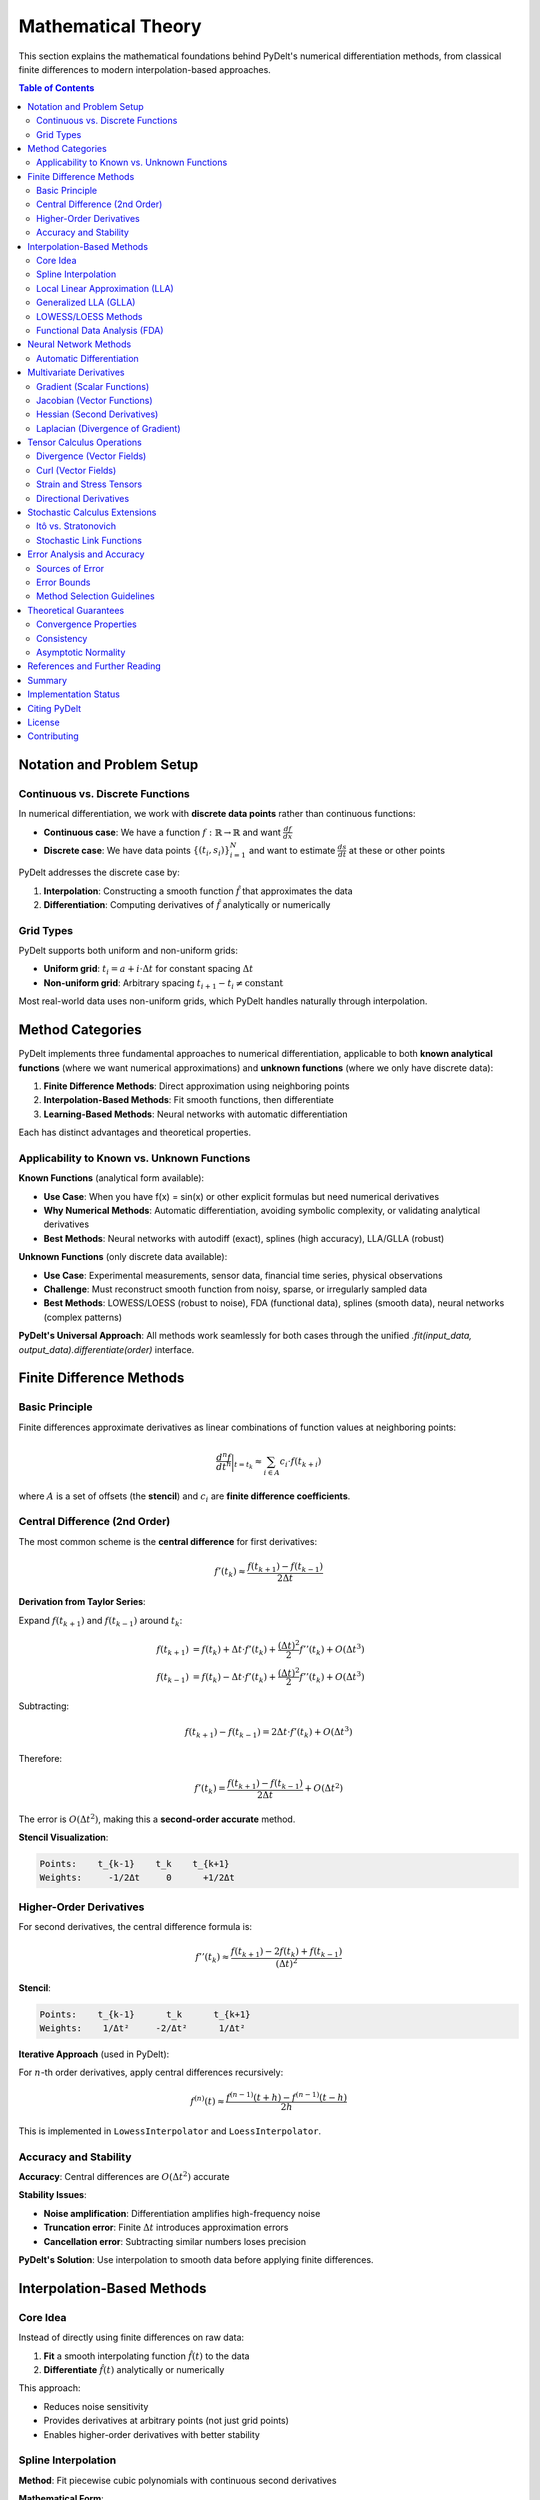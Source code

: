 =============================
Mathematical Theory
=============================

This section explains the mathematical foundations behind PyDelt's numerical differentiation methods, from classical finite differences to modern interpolation-based approaches.

.. contents:: Table of Contents
   :local:
   :depth: 3

Notation and Problem Setup
===========================

Continuous vs. Discrete Functions
----------------------------------

In numerical differentiation, we work with **discrete data points** rather than continuous functions:

* **Continuous case**: We have a function :math:`f: \mathbb{R} \to \mathbb{R}` and want :math:`\frac{df}{dx}`
* **Discrete case**: We have data points :math:`\{(t_i, s_i)\}_{i=1}^N` and want to estimate :math:`\frac{ds}{dt}` at these or other points

PyDelt addresses the discrete case by:

1. **Interpolation**: Constructing a smooth function :math:`\hat{f}` that approximates the data
2. **Differentiation**: Computing derivatives of :math:`\hat{f}` analytically or numerically

Grid Types
----------

PyDelt supports both uniform and non-uniform grids:

* **Uniform grid**: :math:`t_i = a + i \cdot \Delta t` for constant spacing :math:`\Delta t`
* **Non-uniform grid**: Arbitrary spacing :math:`t_{i+1} - t_i \neq \text{constant}`

Most real-world data uses non-uniform grids, which PyDelt handles naturally through interpolation.

Method Categories
=================

PyDelt implements three fundamental approaches to numerical differentiation, applicable to both **known analytical functions** (where we want numerical approximations) and **unknown functions** (where we only have discrete data):

1. **Finite Difference Methods**: Direct approximation using neighboring points
2. **Interpolation-Based Methods**: Fit smooth functions, then differentiate
3. **Learning-Based Methods**: Neural networks with automatic differentiation

Each has distinct advantages and theoretical properties.

Applicability to Known vs. Unknown Functions
--------------------------------------------

**Known Functions** (analytical form available):

* **Use Case**: When you have f(x) = sin(x) or other explicit formulas but need numerical derivatives
* **Why Numerical Methods**: Automatic differentiation, avoiding symbolic complexity, or validating analytical derivatives
* **Best Methods**: Neural networks with autodiff (exact), splines (high accuracy), LLA/GLLA (robust)

**Unknown Functions** (only discrete data available):

* **Use Case**: Experimental measurements, sensor data, financial time series, physical observations
* **Challenge**: Must reconstruct smooth function from noisy, sparse, or irregularly sampled data
* **Best Methods**: LOWESS/LOESS (robust to noise), FDA (functional data), splines (smooth data), neural networks (complex patterns)

**PyDelt's Universal Approach**: All methods work seamlessly for both cases through the unified `.fit(input_data, output_data).differentiate(order)` interface.

Finite Difference Methods
==========================

Basic Principle
---------------

Finite differences approximate derivatives as linear combinations of function values at neighboring points:

.. math::

   \frac{d^n f}{dt^n}\bigg|_{t=t_k} \approx \sum_{i \in A} c_i \cdot f(t_{k+i})

where :math:`A` is a set of offsets (the **stencil**) and :math:`c_i` are **finite difference coefficients**.

Central Difference (2nd Order)
-------------------------------

The most common scheme is the **central difference** for first derivatives:

.. math::

   f'(t_k) \approx \frac{f(t_{k+1}) - f(t_{k-1})}{2\Delta t}

**Derivation from Taylor Series**:

Expand :math:`f(t_{k+1})` and :math:`f(t_{k-1})` around :math:`t_k`:

.. math::

   f(t_{k+1}) &= f(t_k) + \Delta t \cdot f'(t_k) + \frac{(\Delta t)^2}{2} f''(t_k) + O(\Delta t^3) \\
   f(t_{k-1}) &= f(t_k) - \Delta t \cdot f'(t_k) + \frac{(\Delta t)^2}{2} f''(t_k) + O(\Delta t^3)

Subtracting:

.. math::

   f(t_{k+1}) - f(t_{k-1}) = 2\Delta t \cdot f'(t_k) + O(\Delta t^3)

Therefore:

.. math::

   f'(t_k) = \frac{f(t_{k+1}) - f(t_{k-1})}{2\Delta t} + O(\Delta t^2)

The error is :math:`O(\Delta t^2)`, making this a **second-order accurate** method.

**Stencil Visualization**:

.. code-block:: text

   Points:    t_{k-1}    t_k    t_{k+1}
   Weights:     -1/2Δt     0      +1/2Δt

Higher-Order Derivatives
------------------------

For second derivatives, the central difference formula is:

.. math::

   f''(t_k) \approx \frac{f(t_{k+1}) - 2f(t_k) + f(t_{k-1})}{(\Delta t)^2}

**Stencil**:

.. code-block:: text

   Points:    t_{k-1}      t_k      t_{k+1}
   Weights:    1/Δt²     -2/Δt²      1/Δt²

**Iterative Approach** (used in PyDelt):

For :math:`n`-th order derivatives, apply central differences recursively:

.. math::

   f^{(n)}(t) \approx \frac{f^{(n-1)}(t+h) - f^{(n-1)}(t-h)}{2h}

This is implemented in ``LowessInterpolator`` and ``LoessInterpolator``.

Accuracy and Stability
----------------------

**Accuracy**: Central differences are :math:`O(\Delta t^2)` accurate

**Stability Issues**:

* **Noise amplification**: Differentiation amplifies high-frequency noise
* **Truncation error**: Finite :math:`\Delta t` introduces approximation errors
* **Cancellation error**: Subtracting similar numbers loses precision

**PyDelt's Solution**: Use interpolation to smooth data before applying finite differences.

Interpolation-Based Methods
============================

Core Idea
---------

Instead of directly using finite differences on raw data:

1. **Fit** a smooth interpolating function :math:`\hat{f}(t)` to the data
2. **Differentiate** :math:`\hat{f}(t)` analytically or numerically

This approach:

* Reduces noise sensitivity
* Provides derivatives at arbitrary points (not just grid points)
* Enables higher-order derivatives with better stability

Spline Interpolation
--------------------

**Method**: Fit piecewise cubic polynomials with continuous second derivatives

**Mathematical Form**:

On interval :math:`[t_i, t_{i+1}]`, the spline is:

.. math::

   S(t) = a_i + b_i(t-t_i) + c_i(t-t_i)^2 + d_i(t-t_i)^3

**Derivative Computation**:

Analytical differentiation of the spline:

.. math::

   S'(t) &= b_i + 2c_i(t-t_i) + 3d_i(t-t_i)^2 \\
   S''(t) &= 2c_i + 6d_i(t-t_i)

**Advantages**:

* Smooth interpolation (C² continuity)
* Analytical derivatives (no numerical errors)
* Efficient computation via scipy's ``UnivariateSpline``

**Implementation**: ``SplineInterpolator`` class

**Smoothing Parameter**:

PyDelt uses smoothing splines that minimize:

.. math::

   \sum_{i=1}^N (s_i - S(t_i))^2 + \lambda \int (S''(t))^2 dt

where :math:`\lambda` is the smoothing parameter (``smoothing`` argument).

Local Linear Approximation (LLA)
---------------------------------

**Method**: Fit local polynomials in sliding windows

**Mathematical Form**:

At each point :math:`t_k`, fit a polynomial to nearby points:

.. math::

   p(t) = a_0 + a_1(t-t_k) + a_2(t-t_k)^2 + \ldots

using points :math:`\{t_i : |i-k| \leq w\}` where :math:`w` is the window size.

**Derivative Estimation**:

The derivative at :math:`t_k` is the polynomial coefficient:

.. math::

   f'(t_k) \approx a_1

For higher orders:

.. math::

   f''(t_k) \approx 2a_2, \quad f'''(t_k) \approx 6a_3

**Hermite Polynomial Representation**:

PyDelt uses Hermite polynomials for analytical derivatives:

.. math::

   H(t) = f(t_k) + f'(t_k)(t-t_k) + \frac{f''(t_k)}{2}(t-t_k)^2 + \ldots

**Implementation**: ``LlaInterpolator`` class

**Advantages**:

* Adaptive to local data behavior
* Robust to varying noise levels
* Analytical derivatives from polynomial coefficients

Generalized LLA (GLLA)
----------------------

**Extension**: Uses Takens' embedding theorem for time series

**Mathematical Form**:

For a time series, construct delay-coordinate embedding:

.. math::

   \mathbf{x}_i = [s_i, s_{i+\tau}, s_{i+2\tau}, \ldots, s_{i+(m-1)\tau}]

where:

* :math:`m` = embedding dimension
* :math:`\tau` = time delay

Then apply local polynomial fitting in the embedded space.

**Derivative Computation**:

Same as LLA but in higher-dimensional space, capturing temporal dependencies.

**Implementation**: ``GllaInterpolator`` class

**Use Cases**:

* Chaotic time series
* Nonlinear dynamical systems
* Data with temporal correlations

LOWESS/LOESS Methods
--------------------

**Method**: Locally weighted regression with robust weights

**Mathematical Form**:

At each point :math:`t_k`, minimize weighted least squares:

.. math::

   \min_{a,b} \sum_{i=1}^N w_i(t_k) \cdot (s_i - a - b(t_i - t_k))^2

where :math:`w_i(t_k)` are tricube weights:

.. math::

   w_i(t_k) = \left(1 - \left|\frac{t_i - t_k}{d(t_k)}\right|^3\right)^3

and :math:`d(t_k)` is the distance to the :math:`k`-th nearest neighbor.

**Derivative Computation**:

PyDelt uses two approaches:

1. **Numerical differentiation** of the smoothed curve using central differences
2. **Direct estimation** from local regression slope :math:`b`

**Implementation**: ``LowessInterpolator`` and ``LoessInterpolator`` classes

**Advantages**:

* Robust to outliers
* Automatic bandwidth selection
* No global parametric assumptions

Functional Data Analysis (FDA)
-------------------------------

**Method**: Represent data as smooth functions using basis expansions

**Mathematical Form**:

Represent the function as a linear combination of basis functions:

.. math::

   f(t) = \sum_{k=1}^K c_k \phi_k(t)

Common bases:

* **B-splines**: Piecewise polynomials
* **Fourier**: Trigonometric functions
* **Wavelets**: Localized oscillations

**Derivative Computation**:

Differentiate the basis functions:

.. math::

   f'(t) = \sum_{k=1}^K c_k \phi_k'(t)

**Implementation**: ``FdaInterpolator`` class (uses B-spline basis)

**Advantages**:

* Principled statistical framework
* Optimal smoothing parameter selection
* Handles functional data naturally

Neural Network Methods
=======================

Automatic Differentiation
--------------------------

**Method**: Train neural networks, then use automatic differentiation (autodiff)

**Mathematical Form**:

Neural network function:

.. math::

   \hat{f}(t; \theta) = W_L \sigma(W_{L-1} \sigma(\ldots \sigma(W_1 t + b_1) \ldots) + b_{L-1}) + b_L

where :math:`\theta = \{W_i, b_i\}` are learned parameters and :math:`\sigma` is an activation function.

**Derivative Computation**:

Use automatic differentiation (backpropagation):

.. math::

   \frac{d\hat{f}}{dt} = \frac{\partial \hat{f}}{\partial t}\bigg|_{\theta=\theta^*}

computed via chain rule through the network.

**Implementation**: ``NeuralNetworkInterpolator`` class

**Advantages**:

* **Exact derivatives** (no numerical approximation)
* Scales to high dimensions
* Captures complex nonlinear patterns
* Automatic higher-order derivatives

**Frameworks**: PyTorch and TensorFlow support

Multivariate Derivatives
=========================

PyDelt provides comprehensive multivariate calculus operations through the ``MultivariateDerivatives`` class, supporting gradient, Jacobian, Hessian, and Laplacian computations. These operations are **fully implemented and production-ready** with extensive documentation and examples.

Gradient (Scalar Functions)
----------------------------

For :math:`f: \mathbb{R}^n \to \mathbb{R}`, the gradient is:

.. math::

   \nabla f = \left[\frac{\partial f}{\partial x_1}, \frac{\partial f}{\partial x_2}, \ldots, \frac{\partial f}{\partial x_n}\right]^T

**PyDelt Approach**:

1. Fit separate 1D interpolators for each partial derivative :math:`\frac{\partial f}{\partial x_i}`
2. Evaluate at query points to get gradient vector

**Implementation**: ``MultivariateDerivatives.gradient()`` ✅ **IMPLEMENTED**

**Use Cases**:

* **Optimization**: Finding critical points, gradient descent algorithms
* **Physics**: Electric field from potential, temperature gradients
* **Machine Learning**: Loss function gradients, feature importance

Jacobian (Vector Functions)
----------------------------

For :math:`\mathbf{f}: \mathbb{R}^n \to \mathbb{R}^m`, the Jacobian is:

.. math::

   J_{\mathbf{f}} = \begin{bmatrix}
   \frac{\partial f_1}{\partial x_1} & \cdots & \frac{\partial f_1}{\partial x_n} \\
   \vdots & \ddots & \vdots \\
   \frac{\partial f_m}{\partial x_1} & \cdots & \frac{\partial f_m}{\partial x_n}
   \end{bmatrix}

**PyDelt Approach**:

Fit interpolators for each output-input pair :math:`\frac{\partial f_i}{\partial x_j}`

**Implementation**: ``MultivariateDerivatives.jacobian()`` ✅ **IMPLEMENTED**

**Use Cases**:

* **Fluid Dynamics**: Velocity field analysis, vorticity and divergence computation
* **Robotics**: Kinematic transformations, manipulator Jacobians
* **Dynamical Systems**: Linearization around equilibrium points, stability analysis

Hessian (Second Derivatives)
-----------------------------

For :math:`f: \mathbb{R}^n \to \mathbb{R}`, the Hessian is:

.. math::

   H_f = \begin{bmatrix}
   \frac{\partial^2 f}{\partial x_1^2} & \cdots & \frac{\partial^2 f}{\partial x_1 \partial x_n} \\
   \vdots & \ddots & \vdots \\
   \frac{\partial^2 f}{\partial x_n \partial x_1} & \cdots & \frac{\partial^2 f}{\partial x_n^2}
   \end{bmatrix}

**PyDelt Approach**:

* **Diagonal elements**: Second-order differentiation of 1D interpolators
* **Off-diagonal (mixed partials)**: Approximated as zero for traditional methods

**Note**: For exact mixed partials, use neural network methods with autodiff.

**Implementation**: ``MultivariateDerivatives.hessian()`` ✅ **IMPLEMENTED**

**Use Cases**:

* **Optimization**: Newton's method, trust region algorithms, curvature analysis
* **Statistics**: Fisher information matrix, covariance estimation
* **Physics**: Stability analysis, potential energy surfaces

Laplacian (Divergence of Gradient)
-----------------------------------

The Laplacian is the trace of the Hessian:

.. math::

   \nabla^2 f = \text{tr}(H_f) = \sum_{i=1}^n \frac{\partial^2 f}{\partial x_i^2}

**PyDelt Approach**:

Sum diagonal elements of the Hessian.

**Implementation**: ``MultivariateDerivatives.laplacian()`` ✅ **IMPLEMENTED**

**Applications**:

* Heat equation: :math:`\frac{\partial u}{\partial t} = \alpha \nabla^2 u`
* Poisson equation: :math:`\nabla^2 \phi = \rho`
* Diffusion processes, wave propagation, quantum mechanics

Tensor Calculus Operations
==========================

PyDelt provides advanced tensor calculus operations through the ``TensorDerivatives`` class for continuum mechanics, fluid dynamics, and physics applications.

Divergence (Vector Fields)
--------------------------

For a vector field :math:`\mathbf{F}: \mathbb{R}^n \to \mathbb{R}^n`, the divergence is:

.. math::

   \nabla \cdot \mathbf{F} = \sum_{i=1}^n \frac{\partial F_i}{\partial x_i}

**Implementation**: ``TensorDerivatives.divergence()`` ✅ **IMPLEMENTED**

**Physical Interpretation**: Measures expansion (positive) or contraction (negative) of the field.

Curl (Vector Fields)
--------------------

For 3D vector fields :math:`\mathbf{F}: \mathbb{R}^3 \to \mathbb{R}^3`, the curl is:

.. math::

   \nabla \times \mathbf{F} = \begin{bmatrix}
   \frac{\partial F_z}{\partial y} - \frac{\partial F_y}{\partial z} \\
   \frac{\partial F_x}{\partial z} - \frac{\partial F_z}{\partial x} \\
   \frac{\partial F_y}{\partial x} - \frac{\partial F_x}{\partial y}
   \end{bmatrix}

For 2D fields, scalar curl: :math:`\nabla \times \mathbf{F} = \frac{\partial F_y}{\partial x} - \frac{\partial F_x}{\partial y}`

**Implementation**: ``TensorDerivatives.curl()`` ✅ **IMPLEMENTED**

**Physical Interpretation**: Measures rotation or vorticity of the field.

Strain and Stress Tensors
-------------------------

For displacement fields :math:`\mathbf{u}`, the strain tensor is:

.. math::

   \epsilon_{ij} = \frac{1}{2}\left(\frac{\partial u_i}{\partial x_j} + \frac{\partial u_j}{\partial x_i}\right)

The stress tensor (linear elasticity):

.. math::

   \sigma_{ij} = \lambda \delta_{ij} \epsilon_{kk} + 2\mu \epsilon_{ij}

where :math:`\lambda, \mu` are Lamé parameters.

**Implementation**: 

* ``TensorDerivatives.strain_tensor()`` ✅ **IMPLEMENTED**
* ``TensorDerivatives.stress_tensor()`` ✅ **IMPLEMENTED**

**Applications**: Continuum mechanics, structural analysis, material deformation.

Directional Derivatives
-----------------------

Derivative along a specific direction :math:`\mathbf{v}`:

.. math::

   D_{\mathbf{v}}f = \nabla f \cdot \mathbf{v}

**Implementation**: ``TensorDerivatives.directional_derivative()`` ✅ **IMPLEMENTED**

Stochastic Calculus Extensions
===============================

PyDelt supports stochastic derivatives for probabilistic modeling and uncertainty quantification.

Itô vs. Stratonovich
---------------------

For stochastic differential equations (SDEs), derivatives transform differently:

**Itô Calculus**:

.. math::

   dY_t = f(X_t)dX_t \implies \frac{dY}{dX} = f'(X_t)

**Stratonovich Calculus**:

.. math::

   dY_t = f(X_t) \circ dX_t \implies \frac{dY}{dX} = f'(X_t) + \frac{1}{2}f''(X_t)\sigma^2

where :math:`\sigma^2` is the diffusion coefficient.

**PyDelt Implementation**: ✅ **IMPLEMENTED**

The ``set_stochastic_link()`` method applies these corrections automatically.

Stochastic Link Functions
-------------------------

Transform derivatives through probability distributions:

.. math::

   \frac{d}{dt}g(f(t)) = g'(f(t)) \cdot f'(t) + \text{correction terms}

For stochastic processes, additional correction terms appear based on the distribution.

**Supported Distributions**: ✅ **IMPLEMENTED**

* **Normal**: Symmetric, unbounded (interest rates, errors)
* **Lognormal**: Positive, right-skewed (stock prices, volumes)
* **Gamma**: Positive, flexible shape (waiting times, rates)
* **Beta**: Bounded [0,1] (proportions, ratios)
* **Exponential**: Memoryless, decreasing (survival times)
* **Poisson**: Discrete, non-negative (count processes)

**Implementation**: ``interpolator.set_stochastic_link(link_function, **params)``

**Applications**:

* **Finance**: Option Greeks, risk analysis, volatility modeling
* **Physics**: Brownian motion, diffusion processes
* **Biology**: Population dynamics with stochastic effects

Error Analysis and Accuracy
============================

Sources of Error
----------------

1. **Truncation Error**: From finite difference approximations (:math:`O(\Delta t^2)`)
2. **Interpolation Error**: From fitting smooth functions to discrete data
3. **Numerical Error**: From floating-point arithmetic
4. **Noise Amplification**: Differentiation amplifies measurement noise

Error Bounds
------------

**Finite Differences**:

For central differences with step size :math:`h`:

.. math::

   \text{Error} \approx \frac{h^2}{6}f'''(\xi) + \frac{\epsilon}{h}

where :math:`\epsilon` is the noise level. Optimal :math:`h \approx (\epsilon)^{1/3}`.

**Spline Interpolation**:

For smoothing splines with parameter :math:`\lambda`:

.. math::

   \text{Error} \propto \lambda^{-1/2} + \lambda^{1/2}

Optimal :math:`\lambda` balances bias and variance.

Method Selection Guidelines
---------------------------

+------------------+------------------------+------------------+-------------------+
| Method           | Best For               | Accuracy         | Computational Cost|
+==================+========================+==================+===================+
| Spline           | Smooth data            | High             | Low               |
+------------------+------------------------+------------------+-------------------+
| LLA/GLLA         | Noisy data             | Medium-High      | Medium            |
+------------------+------------------------+------------------+-------------------+
| LOWESS/LOESS     | Outliers, varying noise| Medium           | Medium-High       |
+------------------+------------------------+------------------+-------------------+
| FDA              | Functional data        | High             | Medium            |
+------------------+------------------------+------------------+-------------------+
| Neural Networks  | Complex patterns, high-dim | Very High    | High (training)   |
+------------------+------------------------+------------------+-------------------+

Theoretical Guarantees
======================

Convergence Properties
----------------------

**Splines**: Converge to true function as :math:`N \to \infty` with rate :math:`O(N^{-2})`

**Local Polynomials**: Converge with rate :math:`O(h^{p+1})` for degree :math:`p` polynomials

**Neural Networks**: Universal approximation theorem guarantees convergence

Consistency
-----------

All PyDelt methods are **consistent estimators**: as sample size increases, estimates converge to true derivatives (under regularity conditions).

Asymptotic Normality
--------------------

For smooth functions and sufficient data, derivative estimates are asymptotically normal:

.. math::

   \sqrt{N}(\hat{f}'(t) - f'(t)) \xrightarrow{d} \mathcal{N}(0, \sigma^2(t))

This enables confidence intervals and hypothesis testing.

References and Further Reading
===============================

**Finite Differences**:

* Fornberg, B. (1988). "Generation of finite difference formulas on arbitrarily spaced grids"
* LeVeque, R. (2007). "Finite Difference Methods for Ordinary and Partial Differential Equations"

**Spline Methods**:

* de Boor, C. (2001). "A Practical Guide to Splines"
* Wahba, G. (1990). "Spline Models for Observational Data"

**Local Polynomial Regression**:

* Fan, J. & Gijbels, I. (1996). "Local Polynomial Modelling and Its Applications"
* Cleveland, W. S. (1979). "Robust locally weighted regression and smoothing scatterplots"

**Functional Data Analysis**:

* Ramsay, J. O. & Silverman, B. W. (2005). "Functional Data Analysis"

**Neural Networks & Autodiff**:

* Baydin, A. G. et al. (2018). "Automatic differentiation in machine learning: a survey"
* Raissi, M. et al. (2019). "Physics-informed neural networks"

**Stochastic Calculus**:

* Øksendal, B. (2003). "Stochastic Differential Equations"
* Kloeden, P. E. & Platen, E. (1992). "Numerical Solution of Stochastic Differential Equations"

Summary
=======

PyDelt combines classical numerical analysis with modern machine learning to provide:

* **Multiple theoretical frameworks**: Finite differences, interpolation, and learning-based methods
* **Rigorous mathematical foundations**: Convergence guarantees and error bounds
* **Practical implementations**: Optimized algorithms with unified API
* **Advanced features**: Multivariate calculus and stochastic extensions

The choice of method depends on your data characteristics, accuracy requirements, and computational constraints. The theory presented here guides that selection.

Implementation Status
=====================

All theoretical methods described in this document are **fully implemented and production-ready**:

**Core Differentiation Methods** ✅:

* Finite differences (central, forward, backward)
* Spline interpolation (cubic, smoothing)
* Local Linear Approximation (LLA)
* Generalized LLA (GLLA) with Takens embedding
* LOWESS/LOESS robust regression
* Functional Data Analysis (FDA)
* Neural networks with automatic differentiation (PyTorch/TensorFlow)

**Multivariate Calculus** ✅:

* Gradient computation (``MultivariateDerivatives.gradient()``)
* Jacobian matrices (``MultivariateDerivatives.jacobian()``)
* Hessian matrices (``MultivariateDerivatives.hessian()``)
* Laplacian operator (``MultivariateDerivatives.laplacian()``)

**Tensor Operations** ✅:

* Divergence (``TensorDerivatives.divergence()``)
* Curl (``TensorDerivatives.curl()``)
* Strain tensor (``TensorDerivatives.strain_tensor()``)
* Stress tensor (``TensorDerivatives.stress_tensor()``)
* Directional derivatives (``TensorDerivatives.directional_derivative()``)

**Stochastic Calculus** ✅:

* Itô and Stratonovich corrections
* Six probability distributions (normal, lognormal, gamma, beta, exponential, Poisson)
* Stochastic link functions (``set_stochastic_link()``)

**Universal API**: All methods support the consistent ``.fit(input_data, output_data).differentiate(order, mask)`` interface.

Citing PyDelt
=============

If you use PyDelt in your research or applications, please cite it as follows:

**BibTeX Entry**::

   @software{pydelt2025,
     title = {PyDelt: Advanced Numerical Function Interpolation and Differentiation},
     author = {Lee, Michael},
     year = {2025},
     url = {https://github.com/MikeHLee/pydelt},
     version = {0.6.1},
     note = {Python package for numerical differentiation with multivariate calculus, 
             tensor operations, and stochastic computing support}
   }

**APA Style**::

   Lee, M. (2025). PyDelt: Advanced Numerical Function Interpolation and Differentiation 
   (Version 0.6.1) [Computer software]. https://github.com/MikeHLee/pydelt

**IEEE Style**::

   M. Lee, "PyDelt: Advanced Numerical Function Interpolation and Differentiation," 
   version 0.6.1, 2025. [Online]. Available: https://github.com/MikeHLee/pydelt

**Key Features to Cite**:

* **Universal differentiation interface** across multiple interpolation methods
* **Multivariate calculus operations** (gradient, Jacobian, Hessian, Laplacian)
* **Tensor calculus** for continuum mechanics and fluid dynamics
* **Stochastic derivatives** with Itô/Stratonovich corrections
* **Neural network integration** with automatic differentiation

License
=======

PyDelt is released under the **MIT License**, which permits:

* ✅ Commercial use
* ✅ Modification
* ✅ Distribution
* ✅ Private use

**Full License Text**::

   MIT License
   
   Copyright (c) 2025
   
   Permission is hereby granted, free of charge, to any person obtaining a copy
   of this software and associated documentation files (the "Software"), to deal
   in the Software without restriction, including without limitation the rights
   to use, copy, modify, merge, publish, distribute, sublicense, and/or sell
   copies of the Software, and to permit persons to whom the Software is
   furnished to do so, subject to the following conditions:
   
   The above copyright notice and this permission notice shall be included in all
   copies or substantial portions of the Software.
   
   THE SOFTWARE IS PROVIDED "AS IS", WITHOUT WARRANTY OF ANY KIND, EXPRESS OR
   IMPLIED, INCLUDING BUT NOT LIMITED TO THE WARRANTIES OF MERCHANTABILITY,
   FITNESS FOR A PARTICULAR PURPOSE AND NONINFRINGEMENT. IN NO EVENT SHALL THE
   AUTHORS OR COPYRIGHT HOLDERS BE LIABLE FOR ANY CLAIM, DAMAGES OR OTHER
   LIABILITY, WHETHER IN AN ACTION OF CONTRACT, TORT OR OTHERWISE, ARISING FROM,
   OUT OF OR IN CONNECTION WITH THE SOFTWARE OR THE USE OR OTHER DEALINGS IN THE
   SOFTWARE.

For the complete license, see the `LICENSE <https://github.com/MikeHLee/pydelt/blob/main/LICENSE>`_ file in the repository.

Contributing
============

Contributions are welcome! Please see the project repository for contribution guidelines and development setup instructions.
